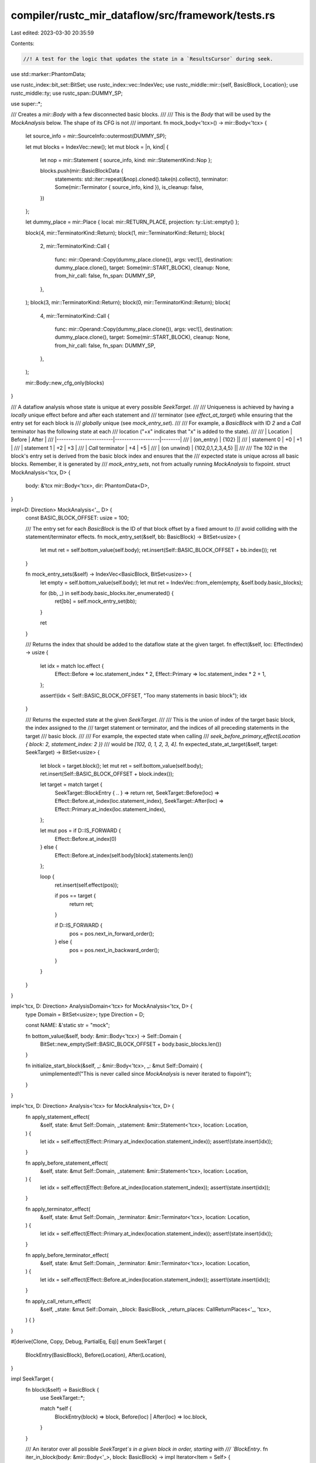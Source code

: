 compiler/rustc_mir_dataflow/src/framework/tests.rs
==================================================

Last edited: 2023-03-30 20:35:59

Contents:

.. code-block:: rs

    //! A test for the logic that updates the state in a `ResultsCursor` during seek.

use std::marker::PhantomData;

use rustc_index::bit_set::BitSet;
use rustc_index::vec::IndexVec;
use rustc_middle::mir::{self, BasicBlock, Location};
use rustc_middle::ty;
use rustc_span::DUMMY_SP;

use super::*;

/// Creates a `mir::Body` with a few disconnected basic blocks.
///
/// This is the `Body` that will be used by the `MockAnalysis` below. The shape of its CFG is not
/// important.
fn mock_body<'tcx>() -> mir::Body<'tcx> {
    let source_info = mir::SourceInfo::outermost(DUMMY_SP);

    let mut blocks = IndexVec::new();
    let mut block = |n, kind| {
        let nop = mir::Statement { source_info, kind: mir::StatementKind::Nop };

        blocks.push(mir::BasicBlockData {
            statements: std::iter::repeat(&nop).cloned().take(n).collect(),
            terminator: Some(mir::Terminator { source_info, kind }),
            is_cleanup: false,
        })
    };

    let dummy_place = mir::Place { local: mir::RETURN_PLACE, projection: ty::List::empty() };

    block(4, mir::TerminatorKind::Return);
    block(1, mir::TerminatorKind::Return);
    block(
        2,
        mir::TerminatorKind::Call {
            func: mir::Operand::Copy(dummy_place.clone()),
            args: vec![],
            destination: dummy_place.clone(),
            target: Some(mir::START_BLOCK),
            cleanup: None,
            from_hir_call: false,
            fn_span: DUMMY_SP,
        },
    );
    block(3, mir::TerminatorKind::Return);
    block(0, mir::TerminatorKind::Return);
    block(
        4,
        mir::TerminatorKind::Call {
            func: mir::Operand::Copy(dummy_place.clone()),
            args: vec![],
            destination: dummy_place.clone(),
            target: Some(mir::START_BLOCK),
            cleanup: None,
            from_hir_call: false,
            fn_span: DUMMY_SP,
        },
    );

    mir::Body::new_cfg_only(blocks)
}

/// A dataflow analysis whose state is unique at every possible `SeekTarget`.
///
/// Uniqueness is achieved by having a *locally* unique effect before and after each statement and
/// terminator (see `effect_at_target`) while ensuring that the entry set for each block is
/// *globally* unique (see `mock_entry_set`).
///
/// For example, a `BasicBlock` with ID `2` and a `Call` terminator has the following state at each
/// location ("+x" indicates that "x" is added to the state).
///
/// | Location               | Before            | After  |
/// |------------------------|-------------------|--------|
/// | (on_entry)             | {102}                     ||
/// | statement 0            | +0                | +1     |
/// | statement 1            | +2                | +3     |
/// | `Call` terminator      | +4                | +5     |
/// | (on unwind)            | {102,0,1,2,3,4,5}         ||
///
/// The `102` in the block's entry set is derived from the basic block index and ensures that the
/// expected state is unique across all basic blocks. Remember, it is generated by
/// `mock_entry_sets`, not from actually running `MockAnalysis` to fixpoint.
struct MockAnalysis<'tcx, D> {
    body: &'tcx mir::Body<'tcx>,
    dir: PhantomData<D>,
}

impl<D: Direction> MockAnalysis<'_, D> {
    const BASIC_BLOCK_OFFSET: usize = 100;

    /// The entry set for each `BasicBlock` is the ID of that block offset by a fixed amount to
    /// avoid colliding with the statement/terminator effects.
    fn mock_entry_set(&self, bb: BasicBlock) -> BitSet<usize> {
        let mut ret = self.bottom_value(self.body);
        ret.insert(Self::BASIC_BLOCK_OFFSET + bb.index());
        ret
    }

    fn mock_entry_sets(&self) -> IndexVec<BasicBlock, BitSet<usize>> {
        let empty = self.bottom_value(self.body);
        let mut ret = IndexVec::from_elem(empty, &self.body.basic_blocks);

        for (bb, _) in self.body.basic_blocks.iter_enumerated() {
            ret[bb] = self.mock_entry_set(bb);
        }

        ret
    }

    /// Returns the index that should be added to the dataflow state at the given target.
    fn effect(&self, loc: EffectIndex) -> usize {
        let idx = match loc.effect {
            Effect::Before => loc.statement_index * 2,
            Effect::Primary => loc.statement_index * 2 + 1,
        };

        assert!(idx < Self::BASIC_BLOCK_OFFSET, "Too many statements in basic block");
        idx
    }

    /// Returns the expected state at the given `SeekTarget`.
    ///
    /// This is the union of index of the target basic block, the index assigned to the
    /// target statement or terminator, and the indices of all preceding statements in the target
    /// basic block.
    ///
    /// For example, the expected state when calling
    /// `seek_before_primary_effect(Location { block: 2, statement_index: 2 })`
    /// would be `[102, 0, 1, 2, 3, 4]`.
    fn expected_state_at_target(&self, target: SeekTarget) -> BitSet<usize> {
        let block = target.block();
        let mut ret = self.bottom_value(self.body);
        ret.insert(Self::BASIC_BLOCK_OFFSET + block.index());

        let target = match target {
            SeekTarget::BlockEntry { .. } => return ret,
            SeekTarget::Before(loc) => Effect::Before.at_index(loc.statement_index),
            SeekTarget::After(loc) => Effect::Primary.at_index(loc.statement_index),
        };

        let mut pos = if D::IS_FORWARD {
            Effect::Before.at_index(0)
        } else {
            Effect::Before.at_index(self.body[block].statements.len())
        };

        loop {
            ret.insert(self.effect(pos));

            if pos == target {
                return ret;
            }

            if D::IS_FORWARD {
                pos = pos.next_in_forward_order();
            } else {
                pos = pos.next_in_backward_order();
            }
        }
    }
}

impl<'tcx, D: Direction> AnalysisDomain<'tcx> for MockAnalysis<'tcx, D> {
    type Domain = BitSet<usize>;
    type Direction = D;

    const NAME: &'static str = "mock";

    fn bottom_value(&self, body: &mir::Body<'tcx>) -> Self::Domain {
        BitSet::new_empty(Self::BASIC_BLOCK_OFFSET + body.basic_blocks.len())
    }

    fn initialize_start_block(&self, _: &mir::Body<'tcx>, _: &mut Self::Domain) {
        unimplemented!("This is never called since `MockAnalysis` is never iterated to fixpoint");
    }
}

impl<'tcx, D: Direction> Analysis<'tcx> for MockAnalysis<'tcx, D> {
    fn apply_statement_effect(
        &self,
        state: &mut Self::Domain,
        _statement: &mir::Statement<'tcx>,
        location: Location,
    ) {
        let idx = self.effect(Effect::Primary.at_index(location.statement_index));
        assert!(state.insert(idx));
    }

    fn apply_before_statement_effect(
        &self,
        state: &mut Self::Domain,
        _statement: &mir::Statement<'tcx>,
        location: Location,
    ) {
        let idx = self.effect(Effect::Before.at_index(location.statement_index));
        assert!(state.insert(idx));
    }

    fn apply_terminator_effect(
        &self,
        state: &mut Self::Domain,
        _terminator: &mir::Terminator<'tcx>,
        location: Location,
    ) {
        let idx = self.effect(Effect::Primary.at_index(location.statement_index));
        assert!(state.insert(idx));
    }

    fn apply_before_terminator_effect(
        &self,
        state: &mut Self::Domain,
        _terminator: &mir::Terminator<'tcx>,
        location: Location,
    ) {
        let idx = self.effect(Effect::Before.at_index(location.statement_index));
        assert!(state.insert(idx));
    }

    fn apply_call_return_effect(
        &self,
        _state: &mut Self::Domain,
        _block: BasicBlock,
        _return_places: CallReturnPlaces<'_, 'tcx>,
    ) {
    }
}

#[derive(Clone, Copy, Debug, PartialEq, Eq)]
enum SeekTarget {
    BlockEntry(BasicBlock),
    Before(Location),
    After(Location),
}

impl SeekTarget {
    fn block(&self) -> BasicBlock {
        use SeekTarget::*;

        match *self {
            BlockEntry(block) => block,
            Before(loc) | After(loc) => loc.block,
        }
    }

    /// An iterator over all possible `SeekTarget`s in a given block in order, starting with
    /// `BlockEntry`.
    fn iter_in_block(body: &mir::Body<'_>, block: BasicBlock) -> impl Iterator<Item = Self> {
        let statements_and_terminator = (0..=body[block].statements.len())
            .flat_map(|i| (0..2).map(move |j| (i, j)))
            .map(move |(i, kind)| {
                let loc = Location { block, statement_index: i };
                match kind {
                    0 => SeekTarget::Before(loc),
                    1 => SeekTarget::After(loc),
                    _ => unreachable!(),
                }
            });

        std::iter::once(SeekTarget::BlockEntry(block)).chain(statements_and_terminator)
    }
}

fn test_cursor<D: Direction>(analysis: MockAnalysis<'_, D>) {
    let body = analysis.body;

    let mut cursor =
        Results { entry_sets: analysis.mock_entry_sets(), analysis }.into_results_cursor(body);

    cursor.allow_unreachable();

    let every_target = || {
        body.basic_blocks.iter_enumerated().flat_map(|(bb, _)| SeekTarget::iter_in_block(body, bb))
    };

    let mut seek_to_target = |targ| {
        use SeekTarget::*;

        match targ {
            BlockEntry(block) => cursor.seek_to_block_entry(block),
            Before(loc) => cursor.seek_before_primary_effect(loc),
            After(loc) => cursor.seek_after_primary_effect(loc),
        }

        assert_eq!(cursor.get(), &cursor.analysis().expected_state_at_target(targ));
    };

    // Seek *to* every possible `SeekTarget` *from* every possible `SeekTarget`.
    //
    // By resetting the cursor to `from` each time it changes, we end up checking some edges twice.
    // What we really want is an Eulerian cycle for the complete digraph over all possible
    // `SeekTarget`s, but it's not worth spending the time to compute it.
    for from in every_target() {
        seek_to_target(from);

        for to in every_target() {
            dbg!(from);
            dbg!(to);
            seek_to_target(to);
            seek_to_target(from);
        }
    }
}

#[test]
fn backward_cursor() {
    let body = mock_body();
    let body = &body;
    let analysis = MockAnalysis { body, dir: PhantomData::<Backward> };
    test_cursor(analysis)
}

#[test]
fn forward_cursor() {
    let body = mock_body();
    let body = &body;
    let analysis = MockAnalysis { body, dir: PhantomData::<Forward> };
    test_cursor(analysis)
}



